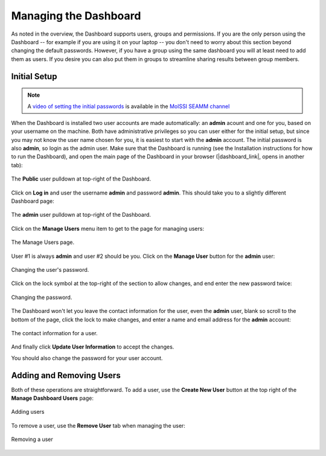.. _dashboard-management:

**********************
Managing the Dashboard
**********************

As noted in the overview, the Dashboard supports users, groups and permissions. If you
are the only person using the Dashboard -- for example if you are using it on your
laptop -- you don't need to worry about this section beyond changing the default
passwords. However, if you have a group using the same dashboard you will at least need
to add them as users. If you desire you can also put them in groups to streamline
sharing results between group members.

Initial Setup
-------------
.. note::
   A `video of setting the initial passwords
   <https://www.youtube.com/watch?v=LjnHJg_DMC8>`_ is available in the `MolSSI SEAMM
   channel <https://www.youtube.com/channel/UCF_5Kr_AN90CYb0fTgYQHzQ>`_

When the Dashboard is installed two user accounts are made automatically: an **admin**
acount and one for you, based on your username on the machine. Both have administrative
privileges so you can user either for the initial setup, but since you may not know the
user name chosen for you, it is easiest to start with the **admin** account. The initial
password is also **admin**, so login as the admin user. Make sure that the Dashboard is
running (see the Installation instructions for how to run the Dashboard), and open the
main page of the Dashboard in your browser (|dashboard_link|, opens in another tab):

.. figure:: ../images/dashboard/login.png
   :align: center
   :width: 80%
   :alt: The Public User pulldown in the Dashboard

   The **Public** user pulldown at top-right of the Dashboard.

Click on **Log in** and user the username **admin** and password **admin**. This should
take you to a slightly different Dashboard page:

.. figure:: ../images/dashboard/admin_login.png
   :align: center
   :width: 80%
   :alt: The **admin** User pulldown in the Dashboard

   The **admin** user pulldown at top-right of the Dashboard.

Click on the **Manage Users** menu item to get to the page for managing users:

.. figure:: ../images/dashboard/manage_users.png
   :align: center
   :width: 80%
   :alt: The Manage Users page

   The Manage Users page.

User #1 is always **admin** and user #2 should be you. Click on the **Manage User**
button for the **admin** user:

.. figure:: ../images/dashboard/change_password.png
   :align: center
   :width: 80%
   :alt: The change password section of manage user.

   Changing the user's password.

Click on the lock symbol at the top-right of the section to allow changes, and end enter
the new password twice:

.. figure:: ../images/dashboard/change_password_2.png
   :align: center
   :width: 80%
   :alt: Changing the password

   Changing the password.

The Dashboard won't let you leave the contact information for the user, even the
**admin** user, blank so scroll to the bottom of the page, click the lock to make
changes, and enter a name and email address for the **admin** account:

.. figure:: ../images/dashboard/contact_information.png
   :align: center
   :width: 80%
   :alt: The contact information for a user

   The contact information for a user.

And finally click **Update User Information** to accept the changes.

You should also change the password for your user account.

Adding and Removing Users
-------------------------
Both of these operations are straightforward. To add a user, use the **Create New User**
button at the top right of the **Manage Dashboard Users** page:

.. figure:: ../images/dashboard/add_user_button.png
   :align: center
   :width: 80%
   :alt: Button for adding users

   Adding users

To remove a user, use the **Remove User** tab when managing the user:

.. figure:: ../images/dashboard/remove_user_button.png
   :align: center
   :width: 80%
   :alt: Button for removing a user

   Removing a user

.. |dashboard_link| raw:: html

   <a href="http://127.0.0.1:5000" target="_blank">127.0.0.1:5000</a>


